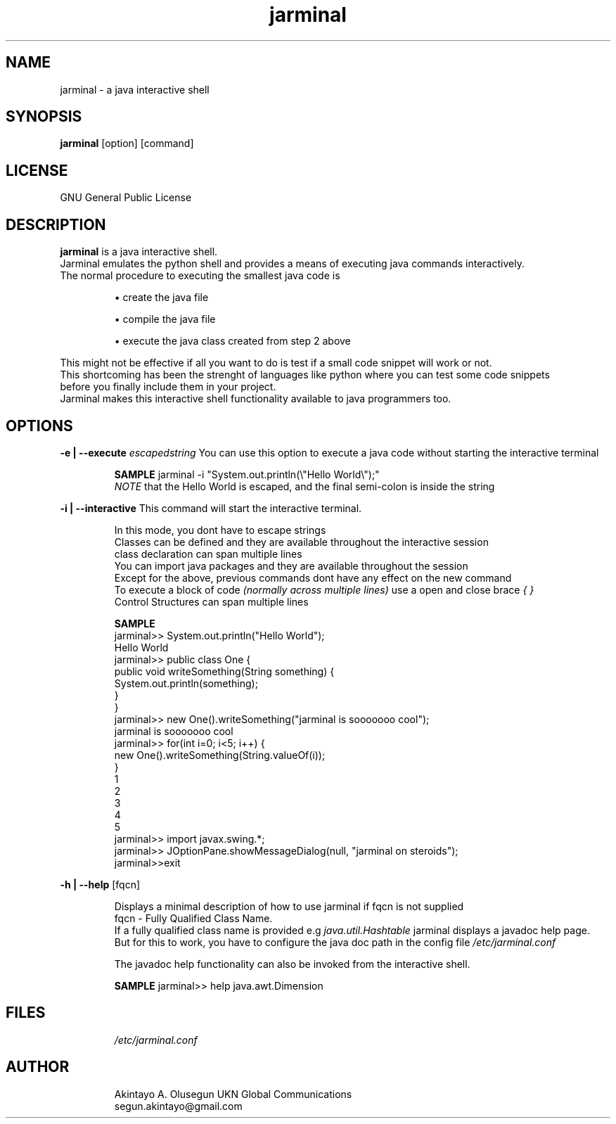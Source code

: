 .\" Man Page for jarminal

.TH jarminal 1 "02 February 2008" "0.1" "Jarminal"

.SH NAME
jarminal \- a java interactive shell
.SH SYNOPSIS
.B jarminal 
[option] [command]
.SH LICENSE
GNU General Public License
.\" {{{ DESCRIPTION type zo to open fold. zc to close fold
.SH DESCRIPTION
.B jarminal
is a java interactive shell. 
.br
Jarminal emulates the python shell and provides a means of executing java commands interactively.
.br
The normal procedure to executing the smallest java code is 
.IP 
\(bu create the java file
.IP 
\(bu compile the java file
.IP 
\(bu execute the java class created from step 2 above
.P
.br
This might not be effective if all you want to do is test if a small code snippet will work or not.
.br
This shortcoming has been the strenght of languages like python where you can test some code snippets
.br
before you finally include them in your project.
.br
Jarminal makes this interactive shell functionality available to java programmers too.
.\" }}}

.\" {{{ OPTIONS type zo to open fold. zc to close fold
.SH OPTIONS
.B -e | --execute
.I escapedstring 
You can use this option to execute a java code without starting the interactive terminal
.br
.IP
.B SAMPLE
jarminal -i "System.out.println(\\"Hello World\\");"
.br 
.IB NOTE
that the Hello World is escaped, and the final semi-colon is inside the string
.P
.B -i | --interactive
This command will start the interactive terminal. 
.br
.IP
In this mode, you dont have to escape strings
.br
Classes can be defined and they are available throughout the interactive session
.br
class declaration can span multiple lines
.br
You can import java packages and they are available throughout the session
.br
Except for the above, previous commands dont have any effect on the new command
.br
To execute a block of code 
.I (normally across multiple lines) 
use a open and close brace
.I { }
.br
Control Structures can span multiple lines
.br
.\" INTERACTIVE SAMPLES {{{
.IP
.B SAMPLE
.br
jarminal>> System.out.println("Hello World");
.br
Hello World
.br
jarminal>> public class One {
.br
    public void writeSomething(String something) {
.br
        System.out.println(something);
.br
    }
.br
}
.br
jarminal>> new One().writeSomething("jarminal is sooooooo cool");
.br
jarminal is sooooooo cool
.br
jarminal>> for(int i=0; i<5; i++) {
.br
    new One().writeSomething(String.valueOf(i));
.br
}
.br
1
.br
2
.br
3
.br
4
.br
5
.br
jarminal>> import javax.swing.*;
.br
jarminal>> JOptionPane.showMessageDialog(null, "jarminal on steroids");
.br
jarminal>>exit
.\"}}}
.P
.B -h | --help 
[fqcn]
.br
.IP
Displays a minimal description of how to use jarminal if fqcn is not supplied
.br
fqcn - Fully Qualified Class Name. 
.br
If a fully qualified class name is provided e.g 
.I java.util.Hashtable
jarminal displays a javadoc help page. 
.br
But for this to work, you have to configure the java doc path in the config file
.I /etc/jarminal.conf
.br
.IP
The javadoc help functionality can also be invoked from the interactive shell.
.br
.IP
.B SAMPLE
jarminal>> help java.awt.Dimension
.P
.\"}}}


.\" {{{ FILES
.SH FILES
.IP
.I /etc/jarminal.conf

.SH AUTHOR
.IP
Akintayo A. Olusegun UKN Global Communications
.br
segun.akintayo@gmail.com

